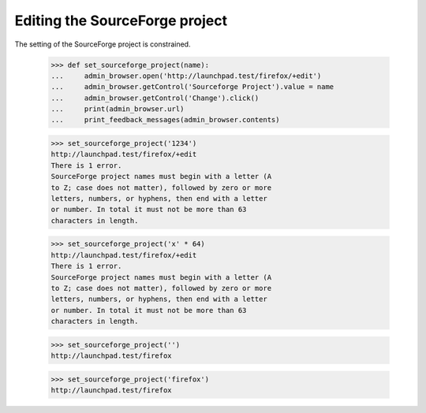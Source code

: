 Editing the SourceForge project
-------------------------------

The setting of the SourceForge project is constrained.

    >>> def set_sourceforge_project(name):
    ...     admin_browser.open('http://launchpad.test/firefox/+edit')
    ...     admin_browser.getControl('Sourceforge Project').value = name
    ...     admin_browser.getControl('Change').click()
    ...     print(admin_browser.url)
    ...     print_feedback_messages(admin_browser.contents)

    >>> set_sourceforge_project('1234')
    http://launchpad.test/firefox/+edit
    There is 1 error.
    SourceForge project names must begin with a letter (A
    to Z; case does not matter), followed by zero or more
    letters, numbers, or hyphens, then end with a letter
    or number. In total it must not be more than 63
    characters in length.

    >>> set_sourceforge_project('x' * 64)
    http://launchpad.test/firefox/+edit
    There is 1 error.
    SourceForge project names must begin with a letter (A
    to Z; case does not matter), followed by zero or more
    letters, numbers, or hyphens, then end with a letter
    or number. In total it must not be more than 63
    characters in length.

    >>> set_sourceforge_project('')
    http://launchpad.test/firefox

    >>> set_sourceforge_project('firefox')
    http://launchpad.test/firefox
